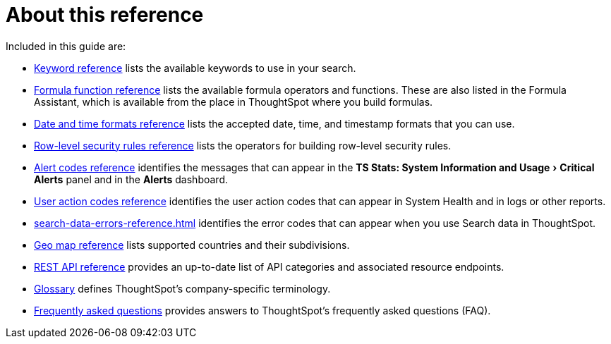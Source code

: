 = About this reference
:last_updated: 11/19/2019
:linkattrs:
:experimental:
:page-layout: default-cloud
:page-aliases: /reference/intro-reference.adoc
:description: This reference section contains the commands and their syntax for all the command-line tools in ThoughtSpot.

Included in this guide are:

* xref:keywords.adoc#[Keyword reference] lists the available keywords to use in your search.

// -   [tscli command reference](tscli-command-ref.html#) lists the ThoughtSpot Command Line Interface commands.
* xref:formula-reference.adoc#[Formula function reference] lists the available formula operators and functions.
These are also listed in the Formula Assistant, which is available from the place in ThoughtSpot where you build formulas.
* xref:data-load-date-formats.adoc#[Date and time formats reference] lists the accepted date, time, and timestamp formats that you can use.
* xref:rls-rule-builder-reference.adoc#[Row-level security rules reference] lists the operators for building row-level security rules.
* xref:alerts-reference.adoc[Alert codes reference] identifies the messages that can appear in the menu:TS Stats: System Information and Usage[Critical Alerts] panel and in the  *Alerts* dashboard.
* xref:action-codes.adoc[User action codes reference] identifies the user action codes that can appear in System Health and in logs or other reports.
* xref:search-data-errors-reference.adoc[] identifies the error codes that can appear when you use Search data in ThoughtSpot.
* xref:geomap-reference.adoc[Geo map reference] lists supported countries and their subdivisions.
* xref:public-api-reference.adoc[REST API reference] provides an up-to-date list of API categories and associated resource endpoints.
* xref:glossary.adoc[Glossary] defines ThoughtSpot's company-specific terminology.
* xref:faq.adoc[Frequently asked questions] provides answers to ThoughtSpot's frequently asked questions (FAQ).
// -   [TQL reference](sql-cli-commands.html#) lists the SQL commands that are supported in TQL.

// -   [ThoughtSpot Loader flag reference](data-importer-ref.html#) lists the options for loading data with tsload.
